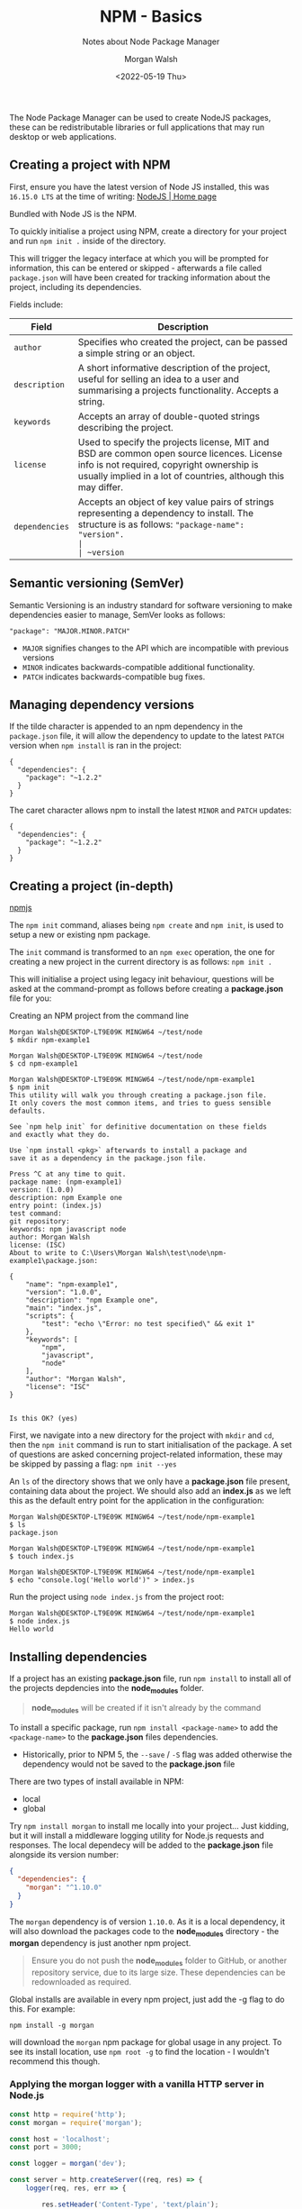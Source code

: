 #+title: NPM - Basics
#+date: <2022-05-19 Thu>
#+author: Morgan Walsh
#+description: node package manager
#+keywords: node js javascript npm
#+subtitle: Notes about Node Package Manager

The Node Package Manager can be used to create NodeJS packages, these can be redistributable libraries or full applications that may run desktop or web applications.

** Creating a project with NPM

First, ensure you have the latest version of Node JS installed, this was ~16.15.0 LTS~ at the time of writing: [[https://nodejs.org/en/][NodeJS | Home page]]

Bundled with Node JS is the NPM.

To quickly initialise a project using NPM, create a directory for your project and run ~npm init .~ inside of the directory.

This will trigger the legacy interface at which you will be prompted for information, this can be entered or skipped - afterwards a file called ~package.json~ will have been created for tracking information about the project, including its dependencies.

Fields include:

| Field        | Description                                                                                                                                                                                              |
|--------------+----------------------------------------------------------------------------------------------------------------------------------------------------------------------------------------------------------|
| ~author~       | Specifies who created the project, can be passed a simple string or an object.                                                                                                                           |
| ~description~  | A short informative description of the project, useful for selling an idea to a user and summarising a projects functionality. Accepts a string.                                                         |
| ~keywords~     | Accepts an array of double-quoted strings describing the project.                                                                                                                                        |
| ~license~      | Used to specify the projects license, MIT and BSD are common open source licences. License info is not required, copyright ownership is usually implied in a lot of countries, although this may differ. |
| ~dependencies~ | Accepts an object of key value pairs of strings representing a dependency to install. The structure is as follows: ~"package-name": "version".                                                           |
| ~version~      | Accepts a string representing the version of the project.                                                                                                                                                |

** Semantic versioning (SemVer)

Semantic Versioning is an industry standard for software versioning to make dependencies easier to manage, SemVer looks as follows:

#+begin_example
"package": "MAJOR.MINOR.PATCH"
#+end_example

- ~MAJOR~ signifies changes to the API which are incompatible with previous versions
- ~MINOR~ indicates backwards-compatible additional functionality.
- ~PATCH~ indicates backwards-compatible bug fixes.

** Managing dependency versions

If the tilde character is appended to an npm dependency in the ~package.json~ file, it will allow the dependency to update to the latest ~PATCH~ version when ~npm install~ is ran in the project:

#+begin_example
{
  "dependencies": {
    "package": "~1.2.2"
  }
}
#+end_example

The caret character allows npm to install the latest ~MINOR~ and ~PATCH~ updates:

#+begin_example
{
  "dependencies": {
    "package": "~1.2.2"
  }
}
#+end_example

** Creating a project (in-depth)

[[https://www.npmjs.com/][npmjs]]

The ~npm init~ command, aliases being ~npm create~ and ~npm init~, is used to setup a new or existing npm package.

The ~init~ command is transformed to an ~npm exec~ operation, the one for creating a new project in the current directory is as follows: ~npm init .~

This will initialise a project using legacy init behaviour, questions will be asked at the command-prompt as follows before creating a *package.json* file for you:

#+caption: Creating an NPM project from the command line
#+begin_src shell :exports code :eval no
  Morgan Walsh@DESKTOP-LT9E09K MINGW64 ~/test/node
  $ mkdir npm-example1

  Morgan Walsh@DESKTOP-LT9E09K MINGW64 ~/test/node
  $ cd npm-example1

  Morgan Walsh@DESKTOP-LT9E09K MINGW64 ~/test/node/npm-example1
  $ npm init
  This utility will walk you through creating a package.json file.
  It only covers the most common items, and tries to guess sensible defaults.

  See `npm help init` for definitive documentation on these fields
  and exactly what they do.

  Use `npm install <pkg>` afterwards to install a package and
  save it as a dependency in the package.json file.

  Press ^C at any time to quit.
  package name: (npm-example1)
  version: (1.0.0)
  description: npm Example one
  entry point: (index.js)
  test command:
  git repository:
  keywords: npm javascript node
  author: Morgan Walsh
  license: (ISC)
  About to write to C:\Users\Morgan Walsh\test\node\npm-example1\package.json:

  {
      "name": "npm-example1",
      "version": "1.0.0",
      "description": "npm Example one",
      "main": "index.js",
      "scripts": {
          "test": "echo \"Error: no test specified\" && exit 1"
      },
      "keywords": [
          "npm",
          "javascript",
          "node"
      ],
      "author": "Morgan Walsh",
      "license": "ISC"
  }


  Is this OK? (yes)
#+end_src

First, we navigate into a new directory for the project with ~mkdir~ and ~cd~, then the ~npm init~ command is run to start initialisation of the package. A set of questions are asked concerning project-related information, these may be skipped by passing a flag: ~npm init --yes~

An ~ls~ of the directory shows that we only have a *package.json* file present, containing data about the project. We should also add an *index.js* as we left this as the default entry point for the application in the configuration:

#+begin_src shell :exports code :eval no
  Morgan Walsh@DESKTOP-LT9E09K MINGW64 ~/test/node/npm-example1
  $ ls
  package.json

  Morgan Walsh@DESKTOP-LT9E09K MINGW64 ~/test/node/npm-example1
  $ touch index.js

  Morgan Walsh@DESKTOP-LT9E09K MINGW64 ~/test/node/npm-example1
  $ echo "console.log('Hello world')" > index.js 
#+end_src

Run the project using ~node index.js~ from the project root:

#+begin_src shell :exports code :eval no
  Morgan Walsh@DESKTOP-LT9E09K MINGW64 ~/test/node/npm-example1
  $ node index.js 
  Hello world
#+end_src

** Installing dependencies

If a project has an existing *package.json* file, run ~npm install~ to install all of the projects depdencies into the *node_modules* folder.

#+begin_quote
*node_modules* will be created if it isn't already by the command
#+end_quote

To install a specific package, run ~npm install <package-name>~ to add the ~<package-name>~ to the *package.json* files dependencies.

- Historically, prior to NPM 5, the ~--save~ / ~-S~ flag was added otherwise the dependency would not be saved to the *package.json* file
  
There are two types of install available in NPM:

- local
- global

Try ~npm install morgan~ to install me locally into your project... Just kidding, but it will install a middleware logging utility for Node.js requests and responses. The local dependecy will be added to the *package.json* file alongside its version number:

#+begin_src json :exports code :eval no
  {
    "dependencies": {
      "morgan": "^1.10.0"
    }
  }
#+end_src

The ~morgan~ dependency is of version ~1.10.0~. As it is a local dependency, it will also download the packages code to the *node_modules* directory - the *morgan* dependency is just another npm project.

#+begin_quote
Ensure you do not push the *node_modules* folder to GitHub, or another repository service, due to its large size. These dependencies can be redownloaded as required.
#+end_quote

Global installs are available in every npm project, just add the -g flag to do this. For example:

#+begin_src shell :exports code :eval no
  npm install -g morgan
#+end_src

will download the ~morgan~ npm package for global usage in any project. To see its install location, use ~npm root -g~ to find the location - I wouldn't recommend this though.

*** Applying the morgan logger with a vanilla HTTP server in Node.js

#+begin_src js :exports code :eval no
  const http = require('http');
  const morgan = require('morgan');

  const host = 'localhost';
  const port = 3000;

  const logger = morgan('dev');

  const server = http.createServer((req, res) => {
      logger(req, res, err => {
        
          res.setHeader('Content-Type', 'text/plain');
          if (err) {
              console.log(err);
              res.statusCode = 500;
              res.end('Something went wrong');
              return;
          }
          res.statusCode = 200;
          res.end('Hello');
      });
  });

  server.listen(port, host, () => {
      console.log(`Server up on ${host}:${port}`);
  });
#+end_src

The morgan logging function takes in a request, response and a callback for handling the request. The logger wraps around the request-response cycle so that it can print related information to the console. Place this code in a file called ~index.js~ and run it with ~node index.js~ to start the server, then send a request in the browser to ~localhost:3000~ and monitor the console.

** Updating dependencies

Packages often require updates to keep up with modern features and security, all specified dependencies can be updated using ~npm update~. Specify a specific package to update as follows: ~npm update <package-name>~.

** Running tasks

Command-line tasks can be specified in the *package.json* file in the ~"scripts"~ section. The following example adds a ~start~ task for starting the server:

#+begin_src json :exports code :eval no
  {
    "scripts": {
      "start": "node ./index.js",
      "test": "echo \"Error: no test specified\" && exit 1"
    }
  }
#+end_src

The ~start~ task can then be run using ~npm start~:

#+begin_src shell :exports code :eval no
  Morgan Walsh@DESKTOP-LT9E09K MINGW64 ~/test/node/npm-example1
  $ npm start

  > npm-example1@1.0.0 start
  > node ./index.js

  Hello world
#+end_src

Custom scripts beyond ~start~ and ~test~ can be defined, for example:

#+begin_src json :exports code :eval no
  {
    "scripts": {
      "start": "node ./index.js",
      "start:dev" "PORT=8080& node index.js"
      "test": "echo \"Error: no test specified\" && exit 1"
    }
  }
#+end_src

To run the custom ~start:dev~ task, we must specify ~npm run start:dev~ instead of just the ~npm~ command by itself.






